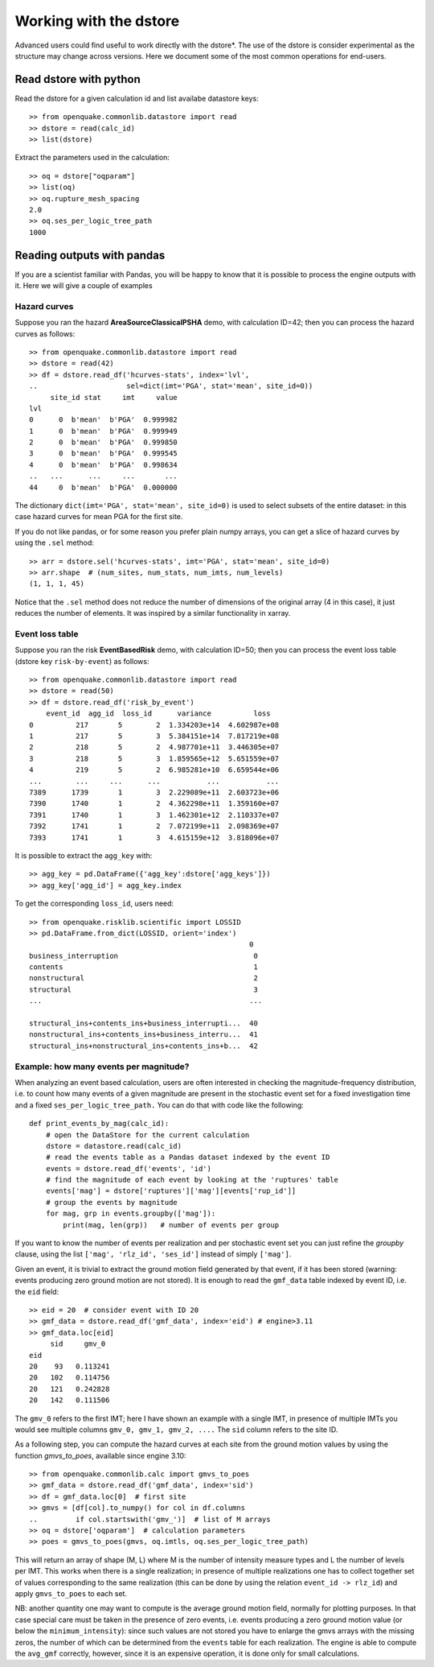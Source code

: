 .. _working-with-the-dstore:

Working with the dstore
=======================

Advanced users could find useful to work directly with the dstore*.
The use of the dstore is consider experimental as the structure may change across versions.
Here we document some of the most common operations for end-users.

Read dstore with python
-----------------------

Read the dstore for a given calculation id and list availabe datastore keys::

	>> from openquake.commonlib.datastore import read
	>> dstore = read(calc_id)
	>> list(dstore)

Extract the parameters used in the calculation::

	>> oq = dstore["oqparam"]
	>> list(oq)
	>> oq.rupture_mesh_spacing
	2.0
	>> oq.ses_per_logic_tree_path
	1000

Reading outputs with pandas
---------------------------

If you are a scientist familiar with Pandas, you will be happy to know that it is possible to process the engine outputs 
with it. Here we will give a couple of examples

Hazard curves
~~~~~~~~~~~~~
Suppose you ran the hazard **AreaSourceClassicalPSHA** demo, with calculation ID=42; then you can process the hazard curves as 
follows::

	>> from openquake.commonlib.datastore import read
	>> dstore = read(42)
	>> df = dstore.read_df('hcurves-stats', index='lvl',
	..                     sel=dict(imt='PGA', stat='mean', site_id=0))
	     site_id stat     imt     value
	lvl
	0      0  b'mean'  b'PGA'  0.999982
	1      0  b'mean'  b'PGA'  0.999949
	2      0  b'mean'  b'PGA'  0.999850
	3      0  b'mean'  b'PGA'  0.999545
	4      0  b'mean'  b'PGA'  0.998634
	..   ...      ...     ...       ...
	44     0  b'mean'  b'PGA'  0.000000

The dictionary ``dict(imt='PGA', stat='mean', site_id=0)`` is used to select subsets of the entire dataset: in this case 
hazard curves for mean PGA for the first site.

If you do not like pandas, or for some reason you prefer plain numpy arrays, you can get a slice of hazard curves by 
using the ``.sel`` method::

	>> arr = dstore.sel('hcurves-stats', imt='PGA', stat='mean', site_id=0)
	>> arr.shape  # (num_sites, num_stats, num_imts, num_levels)
	(1, 1, 1, 45)

Notice that the ``.sel`` method does not reduce the number of dimensions of the original array (4 in this case), it just 
reduces the number of elements. It was inspired by a similar functionality in xarray.

Event loss table
~~~~~~~~~~~~~~~~
Suppose you ran the risk **EventBasedRisk** demo, with calculation ID=50; then you can process the event loss table
(dstore key ``risk-by-event``) as follows::

    >> from openquake.commonlib.datastore import read
    >> dstore = read(50)
    >> df = dstore.read_df('risk_by_event')
        event_id  agg_id  loss_id      variance          loss
    0          217       5        2  1.334203e+14  4.602987e+08
    1          217       5        3  5.384151e+14  7.817219e+08
    2          218       5        2  4.987701e+11  3.446305e+07
    3          218       5        3  1.859565e+12  5.651559e+07
    4          219       5        2  6.985281e+10  6.659544e+06
    ...        ...     ...      ...           ...           ...
    7389      1739       1        3  2.229089e+11  2.603723e+06
    7390      1740       1        2  4.362298e+11  1.359160e+07
    7391      1740       1        3  1.462301e+12  2.110337e+07
    7392      1741       1        2  7.072199e+11  2.098369e+07
    7393      1741       1        3  4.615159e+12  3.818096e+07

It is possible to extract the ``agg_key`` with::

    >> agg_key = pd.DataFrame({'agg_key':dstore['agg_keys']})
    >> agg_key['agg_id'] = agg_key.index

To get the corresponding ``loss_id``, users need::

    >> from openquake.risklib.scientific import LOSSID
    >> pd.DataFrame.from_dict(LOSSID, orient='index')
                                                        0
    business_interruption                                0
    contents                                             1
    nonstructural                                        2
    structural                                           3
    ...                                                 ...

    structural_ins+contents_ins+business_interrupti...  40
    nonstructural_ins+contents_ins+business_interru...  41
    structural_ins+nonstructural_ins+contents_ins+b...  42


Example: how many events per magnitude?
~~~~~~~~~~~~~~~~~~~~~~~~~~~~~~~~~~~~~~~

When analyzing an event based calculation, users are often interested in checking the magnitude-frequency distribution, 
i.e. to count how many events of a given magnitude are present in the stochastic event set for a fixed investigation 
time and a fixed ``ses_per_logic_tree_path.`` You can do that with code like the following::

	def print_events_by_mag(calc_id):
	    # open the DataStore for the current calculation
	    dstore = datastore.read(calc_id)
	    # read the events table as a Pandas dataset indexed by the event ID
	    events = dstore.read_df('events', 'id')
	    # find the magnitude of each event by looking at the 'ruptures' table
	    events['mag'] = dstore['ruptures']['mag'][events['rup_id']]
	    # group the events by magnitude
	    for mag, grp in events.groupby(['mag']):
	        print(mag, len(grp))   # number of events per group

If you want to know the number of events per realization and per stochastic event set you can just refine the *groupby* 
clause, using the list ``['mag', 'rlz_id', 'ses_id']`` instead of simply ``['mag']``.

Given an event, it is trivial to extract the ground motion field generated by that event, if it has been stored 
(warning: events producing zero ground motion are not stored). It is enough to read the ``gmf_data`` table indexed by 
event ID, i.e. the ``eid`` field::

	>> eid = 20  # consider event with ID 20
	>> gmf_data = dstore.read_df('gmf_data', index='eid') # engine>3.11
	>> gmf_data.loc[eid]
	     sid     gmv_0
	eid
	20    93   0.113241
	20   102   0.114756
	20   121   0.242828
	20   142   0.111506

The ``gmv_0`` refers to the first IMT; here I have shown an example with a single IMT, in presence of multiple IMTs you 
would see multiple columns ``gmv_0, gmv_1, gmv_2, ....`` The ``sid`` column refers to the site ID.

As a following step, you can compute the hazard curves at each site from the ground motion values by using the function 
*gmvs_to_poes*, available since engine 3.10::

	>> from openquake.commonlib.calc import gmvs_to_poes
	>> gmf_data = dstore.read_df('gmf_data', index='sid')
	>> df = gmf_data.loc[0]  # first site
	>> gmvs = [df[col].to_numpy() for col in df.columns
	..         if col.startswith('gmv_')]  # list of M arrays
	>> oq = dstore['oqparam']  # calculation parameters
	>> poes = gmvs_to_poes(gmvs, oq.imtls, oq.ses_per_logic_tree_path)

This will return an array of shape (M, L) where M is the number of intensity measure types and L the number of levels 
per IMT. This works when there is a single realization; in presence of multiple realizations one has to collect 
together set of values corresponding to the same realization (this can be done by using the relation ``event_id -> rlz_id``) 
and apply ``gmvs_to_poes`` to each set.

NB: another quantity one may want to compute is the average ground motion field, normally for plotting purposes. In 
that case special care must be taken in the presence of zero events, i.e. events producing a zero ground motion value 
(or below the ``minimum_intensity``): since such values are not stored you have to enlarge the gmvs arrays with the 
missing zeros, the number of which can be determined from the ``events`` table for each realization. The engine is able 
to compute the ``avg_gmf`` correctly, however, since it is an expensive operation, it is done only for small 
calculations.